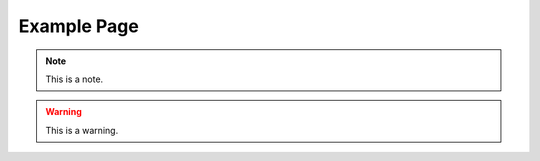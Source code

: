 .. _support:
.. role:: raw-html-m2r(raw)
   :format: html

Example Page
=====================

.. note:: This is a note.

.. warning:: This is a warning.

